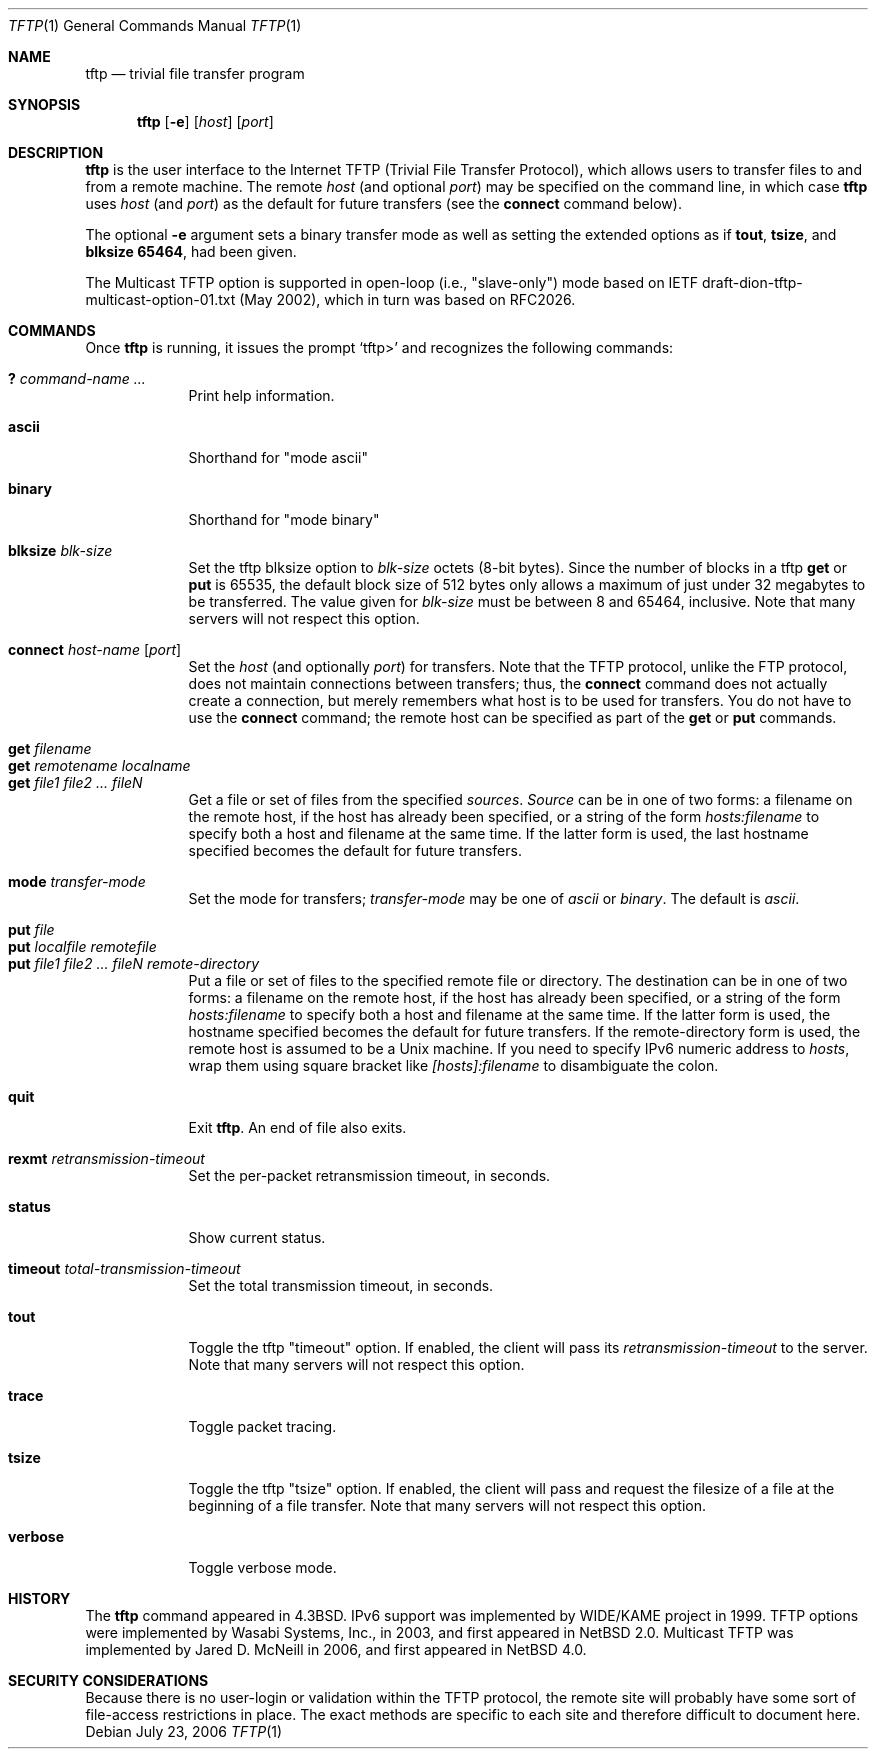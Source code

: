 .\"	$NetBSD: tftp.1,v 1.21 2017/07/03 21:34:22 wiz Exp $
.\"
.\" Copyright (c) 1990, 1993, 1994
.\"	The Regents of the University of California.  All rights reserved.
.\"
.\" Redistribution and use in source and binary forms, with or without
.\" modification, are permitted provided that the following conditions
.\" are met:
.\" 1. Redistributions of source code must retain the above copyright
.\"    notice, this list of conditions and the following disclaimer.
.\" 2. Redistributions in binary form must reproduce the above copyright
.\"    notice, this list of conditions and the following disclaimer in the
.\"    documentation and/or other materials provided with the distribution.
.\" 3. Neither the name of the University nor the names of its contributors
.\"    may be used to endorse or promote products derived from this software
.\"    without specific prior written permission.
.\"
.\" THIS SOFTWARE IS PROVIDED BY THE REGENTS AND CONTRIBUTORS ``AS IS'' AND
.\" ANY EXPRESS OR IMPLIED WARRANTIES, INCLUDING, BUT NOT LIMITED TO, THE
.\" IMPLIED WARRANTIES OF MERCHANTABILITY AND FITNESS FOR A PARTICULAR PURPOSE
.\" ARE DISCLAIMED.  IN NO EVENT SHALL THE REGENTS OR CONTRIBUTORS BE LIABLE
.\" FOR ANY DIRECT, INDIRECT, INCIDENTAL, SPECIAL, EXEMPLARY, OR CONSEQUENTIAL
.\" DAMAGES (INCLUDING, BUT NOT LIMITED TO, PROCUREMENT OF SUBSTITUTE GOODS
.\" OR SERVICES; LOSS OF USE, DATA, OR PROFITS; OR BUSINESS INTERRUPTION)
.\" HOWEVER CAUSED AND ON ANY THEORY OF LIABILITY, WHETHER IN CONTRACT, STRICT
.\" LIABILITY, OR TORT (INCLUDING NEGLIGENCE OR OTHERWISE) ARISING IN ANY WAY
.\" OUT OF THE USE OF THIS SOFTWARE, EVEN IF ADVISED OF THE POSSIBILITY OF
.\" SUCH DAMAGE.
.\"
.\"     @(#)tftp.1	8.2 (Berkeley) 4/18/94
.\"
.Dd July 23, 2006
.Dt TFTP 1
.Os
.Sh NAME
.Nm tftp
.Nd trivial file transfer program
.Sh SYNOPSIS
.Nm
.Op Fl e
.Op Ar host
.Op Ar port
.Sh DESCRIPTION
.Nm
is the user interface to the Internet
.Tn TFTP
(Trivial File Transfer Protocol),
which allows users to transfer files to and from a remote machine.
The remote
.Ar host
(and optional
.Ar port )
may be specified on the command line, in which case
.Nm
uses
.Ar host
(and
.Ar port )
as the default for future transfers (see the
.Cm connect
command below).
.Pp
The optional
.Fl e
argument sets a binary transfer mode as well as setting the extended options
as if
.Cm tout ,
.Cm tsize ,
and
.Cm blksize 65464 ,
had been given.
.Pp
The Multicast TFTP option is supported in open-loop (i.e., "slave-only") mode
based on IETF draft-dion-tftp-multicast-option-01.txt (May 2002), which in
turn was based on RFC2026.
.Sh COMMANDS
Once
.Nm
is running, it issues the prompt
.Ql tftp>
and recognizes the following commands:
.Pp
.Bl -tag -width verbose -compact
.It Cm \&? Ar command-name ...
Print help information.
.Pp
.It Cm ascii
Shorthand for "mode ascii"
.Pp
.It Cm binary
Shorthand for "mode binary"
.Pp
.It Cm blksize Ar blk-size
Set the tftp blksize option to
.Ar blk-size
octets (8-bit bytes).  Since the number of blocks in a tftp
.Cm get
or
.Cm put
is 65535, the default block size of 512 bytes only allows a maximum of
just under 32 megabytes to be transferred.  The value given for
.Ar blk-size
must be between 8 and 65464, inclusive.
Note that many servers will not respect this option.
.Pp
.It Cm connect Ar host-name Op Ar port
Set the
.Ar host
(and optionally
.Ar port )
for transfers.
Note that the
.Tn TFTP
protocol, unlike the
.Tn FTP
protocol,
does not maintain connections between transfers; thus, the
.Cm connect
command does not actually create a connection,
but merely remembers what host is to be used for transfers.
You do not have to use the
.Cm connect
command; the remote host can be specified as part of the
.Cm get
or
.Cm put
commands.
.Pp
.It Cm get Ar filename
.It Cm get Ar remotename localname
.It Cm get Ar file1 file2 ...  fileN
Get a file or set of files from the specified
.Ar sources .
.Ar Source
can be in one of two forms:
a filename on the remote host, if the host has already been specified,
or a string of the form
.Ar hosts:filename
to specify both a host and filename at the same time.
If the latter form is used,
the last hostname specified becomes the default for future transfers.
.Pp
.It Cm mode Ar transfer-mode
Set the mode for transfers;
.Ar transfer-mode
may be one of
.Em ascii
or
.Em binary .
The default is
.Em ascii .
.Pp
.It Cm put Ar file
.It Cm put Ar localfile remotefile
.It Cm put Ar file1 file2 ... fileN remote-directory
Put a file or set of files to the specified
remote file or directory.
The destination
can be in one of two forms:
a filename on the remote host, if the host has already been specified,
or a string of the form
.Ar hosts:filename
to specify both a host and filename at the same time.
If the latter form is used,
the hostname specified becomes the default for future transfers.
If the remote-directory form is used, the remote host is
assumed to be a
.Ux
machine.
If you need to specify IPv6 numeric address to
.Ar hosts ,
wrap them using square bracket like
.Ar [hosts]:filename
to disambiguate the colon.
.Pp
.It Cm quit
Exit
.Nm .
An end of file also exits.
.Pp
.It Cm rexmt Ar retransmission-timeout
Set the per-packet retransmission timeout, in seconds.
.Pp
.It Cm status
Show current status.
.Pp
.It Cm timeout Ar total-transmission-timeout
Set the total transmission timeout, in seconds.
.Pp
.It Cm tout
Toggle the tftp "timeout" option.  If enabled, the client will pass its
.Ar retransmission-timeout
to the server.
Note that many servers will not respect this option.
.Pp
.It Cm trace
Toggle packet tracing.
.Pp
.It Cm tsize
Toggle the tftp "tsize" option.  If enabled, the client will pass and
request the filesize of a file at the beginning of a file transfer.
Note that many servers will not respect this option.
.Pp
.It Cm verbose
Toggle verbose mode.
.El
.Sh HISTORY
The
.Nm
command appeared in
.Bx 4.3 .
IPv6 support was implemented by WIDE/KAME project in 1999.
TFTP options were implemented by Wasabi Systems, Inc., in 2003,
and first appeared in
.Nx 2.0 .
Multicast TFTP was implemented by
.An Jared D. McNeill
in 2006, and first appeared in
.Nx 4.0 .
.Sh SECURITY CONSIDERATIONS
Because there is no user-login or validation within
the
.Tn TFTP
protocol, the remote site will probably have some
sort of file-access restrictions in place.
The exact methods are specific to each site and therefore
difficult to document here.
